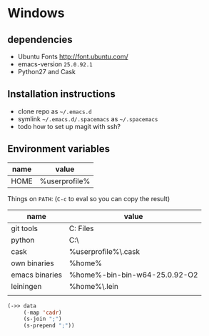 * Windows
** dependencies
- Ubuntu Fonts http://font.ubuntu.com/
- emacs-version ~25.0.92.1~
- Python27 and Cask

** Installation instructions
- clone repo as =~/.emacs.d=
- symlink =~/.emacs.d/.spacemacs= as =~/.spacemacs=
- todo how to set up magit with ssh?

** Environment variables
| name | value         |
|------+---------------|
| HOME | %userprofile% |

Things on ~PATH~: (~C-c~ to eval so you can copy the result)

#+NAME: path-table
| name           | value                                               |
|----------------+-----------------------------------------------------|
| git tools      | C:\Program Files\Git\usr\bin                        |
| python         | C:\Python27\                                        |
| cask           | %userprofile%\.cask\bin                             |
| own binaries   | %home%\bin                                          |
| emacs binaries | %home%\emacs-bin\emacs-bin-w64-25.0.92-O2\emacs\bin |
| leiningen      | %home%\.lein\bin                                    |
|                |                                                     |

#+begin_src emacs-lisp :exports code :var data=path-table
(->> data
     (-map 'cadr)
     (s-join ";")
     (s-prepend ";"))
#+end_src

#+RESULTS:
: ;C:\Program Files\Git\usr\bin;C:\Python27\;%userprofile%\.cask\bin;%home%\bin;%home%\emacs-bin\emacs-bin-w64-25.0.92-O2\emacs\bin;%home%\.lein\bin;
